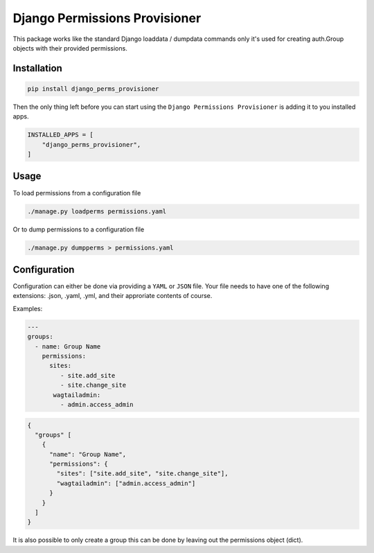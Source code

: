 ==============================
Django Permissions Provisioner
==============================

.. image:: https://img.shields.io/badge/code%20style-black-000000.svg
    :target: https://github.com/ambv/black


This package works like the standard Django loaddata / dumpdata commands only
it's used for creating auth.Group objects with their provided permissions.


Installation
============

.. code-block:: shell

   pip install django_perms_provisioner


Then the only thing left before you can start using the ``Django Permissions
Provisioner`` is adding it to you installed apps.

.. code-block:: python

  INSTALLED_APPS = [
      "django_perms_provisioner",
  ]


Usage
=====

To load permissions from a configuration file

.. code-block:: shell

   ./manage.py loadperms permissions.yaml


Or to dump permissions to a configuration file

.. code-block:: shell

   ./manage.py dumpperms > permissions.yaml


Configuration
=============

Configuration can either be done via providing a ``YAML`` or ``JSON`` file. Your
file needs to have one of the following extensions: .json, .yaml, .yml, and
their approriate contents of course.

Examples:

.. code-block:: yaml

   ---
   groups:
     - name: Group Name
       permissions:
         sites:
            - site.add_site
            - site.change_site
          wagtailadmin:
            - admin.access_admin


.. code-block:: javascript

   {
     "groups" [
       {
         "name": "Group Name",
         "permissions": {
           "sites": ["site.add_site", "site.change_site"],
           "wagtailadmin": ["admin.access_admin"]
         }
       }
     ]
   }


It is also possible to only create a group this can be done by leaving out the
permissions object (dict).
